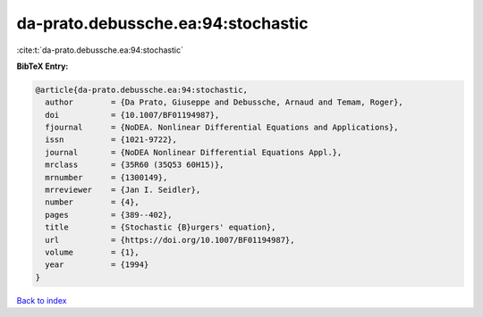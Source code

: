 da-prato.debussche.ea:94:stochastic
===================================

:cite:t:`da-prato.debussche.ea:94:stochastic`

**BibTeX Entry:**

.. code-block:: bibtex

   @article{da-prato.debussche.ea:94:stochastic,
     author        = {Da Prato, Giuseppe and Debussche, Arnaud and Temam, Roger},
     doi           = {10.1007/BF01194987},
     fjournal      = {NoDEA. Nonlinear Differential Equations and Applications},
     issn          = {1021-9722},
     journal       = {NoDEA Nonlinear Differential Equations Appl.},
     mrclass       = {35R60 (35Q53 60H15)},
     mrnumber      = {1300149},
     mrreviewer    = {Jan I. Seidler},
     number        = {4},
     pages         = {389--402},
     title         = {Stochastic {B}urgers' equation},
     url           = {https://doi.org/10.1007/BF01194987},
     volume        = {1},
     year          = {1994}
   }

`Back to index <../By-Cite-Keys.html>`_
